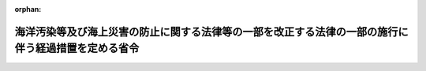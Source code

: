 .. _422M60000800031_20100520_000000000000000:

:orphan:

====================================================================================================
海洋汚染等及び海上災害の防止に関する法律等の一部を改正する法律の一部の施行に伴う経過措置を定める省令
====================================================================================================

.. raw:: html
    
    
    <main id="contentsLaw" class="active">
    <div id="innerDocument" class="active">
    
    
    
    
    <div style="margin-bottom: 12px;">
    <div id="lawTitleNo" style="font-size: 1.067rem; font-weight: bold;" class="_shokanBoxParent">平成二十二年国土交通省令第三十一号<div class="_shokanBox"></div>
    <div class="_inyoBox" id="_inyo_"></div>
    </div>
    <div id="lawTitle" style="margin-left: 3rem; font-size: 1.5rem; font-weight: bold; line-height: 1.25em;" class="_shokanBoxParent">
    <span data-xpath="">海洋汚染等及び海上災害の防止に関する法律等の一部を改正する法律の一部の施行に伴う経過措置を定める省令</span><div class="_shokanBox" id="_shokan_"><div class="_shokanBtnIcons"></div></div>
    <div class="_inyoBox" id="_inyo_"></div>
    </div>
    </div><section id="EnactStatement" class="active EnactStatement"><div class="_div_EnactStatement _shokanBoxParent" style="text-indent: 1em;">
    <span data-xpath="">海洋汚染等及び海上災害の防止に関する法律等の一部を改正する法律（平成二十二年法律第三十三号）附則第二条第二項、第三項及び第四項並びに同条第七項において準用する船舶安全法（昭和八年法律第十一号）第二十五条の五十一第二項、第二十五条の五十三第二項第三号及び第四号並びに第二十五条の五十九並びに海洋汚染等及び海上災害の防止に関する法律施行令の一部を改正する政令（平成二十二年政令第百三十九号）附則第五条の規定に基づき、並びに海洋汚染等及び海上災害の防止に関する法律等の一部を改正する法律を実施するため、海洋汚染等及び海上災害の防止に関する法律等の一部を改正する法律の一部の施行に伴う経過措置を定める省令を次のように定める。</span><div class="_shokanBox" id="_shokan_"><div class="_shokanBtnIcons"></div></div>
    <div class="_inyoBox" id="_inyo_"></div>
    </div></section><section id="MainProvision" class="active MainProvision"><section id="" class="active Article"><div style="margin-left: 1em; font-weight: bold;" class="_div_ArticleCaption _shokanBoxParent">
    <span data-xpath="">（揮発性物質放出防止措置手引書に関する相当検査の申請等）</span><div class="_shokanBox" id="_shokan_"><div class="_shokanBtnIcons"></div></div>
    <div class="_inyoBox" id="_inyo_"></div>
    </div>
    <div style="margin-left: 1em; text-indent: -1em;" id="" class="_div_ArticleTitle _shokanBoxParent">
    <span style="font-weight: bold;">第一条</span>　<span data-xpath="">海洋汚染防止設備等、海洋汚染防止緊急措置手引書等及び大気汚染防止検査対象設備の検査等に関する規則（昭和五十八年運輸省令第三十九号。以下「検査規則」という。）第五条第一項、第六条第一項（第一号に係る部分に限る。）及び第四項、第七条、第八条（第十六号に係る部分に限る。）並びに第十二条第二項の規定は、海洋汚染等及び海上災害の防止に関する法律等の一部を改正する法律（以下「改正法」という。）附則第二条第一項の相当検査について準用する。</span><span data-xpath="">この場合において、検査規則第五条第一項及び第六条第一項中「海洋汚染防止設備等、海洋汚染防止緊急措置手引書等及び大気汚染防止検査対象設備検査申請書」とあるのは「相当検査申請書」と、検査規則第六条第四項中「前三項」とあるのは「第一項」と、検査規則第七条中「この節」とあるのは「次条及び第十二条第二項」と、検査規則第八条第十六号中「海洋汚染防止緊急措置手引書等にあつては直ちにとるべき措置」とあるのは「揮発性有機化合物質の放出を防止するために遵守すべき事項」と、検査規則第二号様式中「海洋汚染防止設備等、海洋汚染防止緊急措置手引書等及び大気汚染防止検査対象設備検査申請書」とあるのは「相当検査申請書」と、「海洋汚染防止設備等、海洋汚染防止緊急措置手引書等及び大気汚染防止検査対象設備の検査等に関する規則第５条第１項」とあるのは「海洋汚染等及び海上災害の防止に関する法律等の一部を改正する法律の一部の施行に伴う経過措置を定める省令第１条の規定により読み替えて準用する海洋汚染防止設備等、海洋汚染防止緊急措置手引書等及び大気汚染防止検査対象設備の検査等に関する規則第５条第１項」と読み替えるものとする。</span><div class="_shokanBox" id="_shokan_"><div class="_shokanBtnIcons"></div></div>
    <div class="_inyoBox" id="_inyo_"></div>
    </div></section><section id="" class="active Article"><div style="margin-left: 1em; font-weight: bold;" class="_div_ArticleCaption _shokanBoxParent">
    <span data-xpath="">（揮発性物質放出防止措置手引書に関する相当技術基準）</span><div class="_shokanBox" id="_shokan_"><div class="_shokanBtnIcons"></div></div>
    <div class="_inyoBox" id="_inyo_"></div>
    </div>
    <div style="margin-left: 1em; text-indent: -1em;" id="" class="_div_ArticleTitle _shokanBoxParent">
    <span style="font-weight: bold;">第二条</span>　<span data-xpath="">改正法附則第二条第二項の国土交通省令で定める揮発性物質放出防止措置手引書の作成に関する基準は、次のとおりとする。</span><div class="_shokanBox" id="_shokan_"><div class="_shokanBtnIcons"></div></div>
    <div class="_inyoBox" id="_inyo_"></div>
    </div>
    <div id="" style="margin-left: 2em; text-indent: -1em;" class="_div_ItemSentence _shokanBoxParent">
    <span style="font-weight: bold;">一</span>　<span data-xpath="">原油の輸送の用に供するタンカー（以下「原油タンカー」という。）の船舶職員が使用する言語により作成されていること。</span><div class="_shokanBox" id="_shokan_"><div class="_shokanBtnIcons"></div></div>
    <div class="_inyoBox" id="_inyo_"></div>
    </div>
    <div id="" style="margin-left: 2em; text-indent: -1em;" class="_div_ItemSentence _shokanBoxParent">
    <span style="font-weight: bold;">二</span>　<span data-xpath="">次に掲げる事項が定められていること。</span><div class="_shokanBox" id="_shokan_"><div class="_shokanBtnIcons"></div></div>
    <div class="_inyoBox" id="_inyo_"></div>
    </div>
    <div style="margin-left: 3em; text-indent: -1em;" class="_div_Subitem1Sentence _shokanBoxParent">
    <span style="font-weight: bold;">イ</span>　<span data-xpath="">原油の積込み若しくは取卸しの作業中又は原油の輸送中において原油の取扱いに関する作業を行う者が揮発性有機化合物質の放出を防止するために遵守すべき事項</span><div class="_shokanBox" id="_shokan_"><div class="_shokanBtnIcons"></div></div>
    <div class="_inyoBox"></div>
    </div>
    <div style="margin-left: 3em; text-indent: -1em;" class="_div_Subitem1Sentence _shokanBoxParent">
    <span style="font-weight: bold;">ロ</span>　<span data-xpath="">貨物艙原油洗浄設備の取扱いに関する作業を行う者が揮発性有機化合物質の放出を防止するために遵守すべき事項（当該設備を設置する船舶に限る。）</span><div class="_shokanBox" id="_shokan_"><div class="_shokanBtnIcons"></div></div>
    <div class="_inyoBox"></div>
    </div>
    <div style="margin-left: 3em; text-indent: -1em;" class="_div_Subitem1Sentence _shokanBoxParent">
    <span style="font-weight: bold;">ハ</span>　<span data-xpath="">イ及びロに掲げる事項の実施について責任を有する者の氏名又は職名</span><div class="_shokanBox" id="_shokan_"><div class="_shokanBtnIcons"></div></div>
    <div class="_inyoBox"></div>
    </div>
    <div style="margin-left: 1em; text-indent: -1em;" class="_div_ParagraphSentence _shokanBoxParent">
    <span style="font-weight: bold;">２</span>　<span data-xpath="">改正法附則第二条第二項の国土交通省令で定める揮発性物質放出防止措置手引書の備置き又は掲示に関する基準は、貨物として積載している原油の取扱いに関する作業を行う者が直ちに参照することができる場所に備え置き、又は掲示しておくこととする。</span><div class="_shokanBox" id="_shokan_"><div class="_shokanBtnIcons"></div></div>
    <div class="_inyoBox" id="_inyo_"></div>
    </div></section><section id="" class="active Article"><div style="margin-left: 1em; font-weight: bold;" class="_div_ArticleCaption _shokanBoxParent">
    <span data-xpath="">（揮発性物質放出防止措置手引書に関する相当証書の交付申請等）</span><div class="_shokanBox" id="_shokan_"><div class="_shokanBtnIcons"></div></div>
    <div class="_inyoBox" id="_inyo_"></div>
    </div>
    <div style="margin-left: 1em; text-indent: -1em;" id="" class="_div_ArticleTitle _shokanBoxParent">
    <span style="font-weight: bold;">第三条</span>　<span data-xpath="">検査規則第十八条の二、第十九条第一項及び第二項、第二十九条（第二項の表第二号から第四号までに係る部分を除く。）、第三十条（第二項の表第二号に係る部分を除く。）並びに第三十一条の規定は、改正法附則第二条第二項の相当証書について準用する。</span><span data-xpath="">この場合において検査規則第十八条の二中「法第十九条の三十七第一項の規定により交付する海洋汚染等防止証書」とあるのは「海洋汚染等及び海上災害の防止に関する法律等の一部を改正する法律附則第二条第二項の規定により交付する相当証書」と、検査規則第十九条第一項中「法第十九条の四十六第二項」とあるのは「海洋汚染等及び海上災害の防止に関する法律等の一部を改正する法律附則第二条第一項」と、「海洋汚染防止設備等、海洋汚染防止緊急措置手引書等及び大気汚染防止検査対象設備についての検査」とあるのは「相当検査」と、「検査対象船舶（以下「船級船」という。）」とあるのは「原油の輸送の用に供するタンカー」と、検査規則第十九条第一項及び第二項中「海洋汚染等防止証書交付申請書」とあるのは「相当証書交付申請書」と、検査規則第二十九条第一項及び第二項中「海洋汚染等防止証書等再交付申請書」とあるのは「相当証書再交付申請書」と、検査規則第三十条第一項及び第二項中「海洋汚染等防止証書等書換申請書」とあるのは「相当証書書換申請書」と、検査規則第六号様式中「大気汚染防止検査対象設備」とあるのは「大気汚染防止検査対象設備及び揮発性物質放出防止措置手引書」と、「海洋汚染等及び海上災害の防止に関する法律第１９条の３７第１項」とあるのは「海洋汚染等及び海上災害の防止に関する法律等の一部を改正する法律附則第２条第２項」と、検査規則第七号様式中「海洋汚染等防止証書交付申請書」とあるのは「相当証書交付申請書」と、「海洋汚染防止設備等、海洋汚染防止緊急措置手引書等及び大気汚染防止検査対象設備の検査等に関する規則第１９条第１項」とあるのは「海洋汚染等及び海上災害の防止に関する法律等の一部を改正する法律の一部の施行に伴う経過措置を定める省令第３条の規定により読み替えて準用する海洋汚染防止設備等、海洋汚染防止緊急措置手引書等及び大気汚染防止検査対象設備の検査等に関する規則第１９条第１項」と、検査規則第十四号様式中「海洋汚染等防止証書等再交付申請書」とあるのは「相当証書再交付申請書」と、「海洋汚染防止設備等、海洋汚染防止緊急措置手引書等及び大気汚染防止検査対象設備の検査等に関する規則第２９条第１項」とあるのは「海洋汚染等及び海上災害の防止に関する法律等の一部を改正する法律の一部の施行に伴う経過措置を定める省令第３条の規定により読み替えて準用する海洋汚染防止設備等、海洋汚染防止緊急措置手引書等及び大気汚染防止検査対象設備の検査等に関する規則第２９条第１項」と、検査規則第十五号様式中「海洋汚染等防止証書等書換申請書」とあるのは「相当証書書換申請書」と、「海洋汚染防止設備等、海洋汚染防止緊急措置手引書等及び大気汚染防止検査対象設備の検査等に関する規則第３０条第１項」とあるのは「海洋汚染等及び海上災害の防止に関する法律等の一部を改正する法律の一部の施行に伴う経過措置を定める省令第３条の規定により読み替えて準用する海洋汚染防止設備等、海洋汚染防止緊急措置手引書等及び大気汚染防止検査対象設備の検査等に関する規則第３０条第１項」と読み替えるものとする。</span><div class="_shokanBox" id="_shokan_"><div class="_shokanBtnIcons"></div></div>
    <div class="_inyoBox" id="_inyo_"></div>
    </div></section><section id="" class="active Article"><div style="margin-left: 1em; font-weight: bold;" class="_div_ArticleCaption _shokanBoxParent">
    <span data-xpath="">（海洋汚染等防止証書とみなされない事由）</span><div class="_shokanBox" id="_shokan_"><div class="_shokanBtnIcons"></div></div>
    <div class="_inyoBox" id="_inyo_"></div>
    </div>
    <div style="margin-left: 1em; text-indent: -1em;" id="" class="_div_ArticleTitle _shokanBoxParent">
    <span style="font-weight: bold;">第四条</span>　<span data-xpath="">改正法附則第二条第三項の国土交通省令で定める事由は、次に掲げる事由とする。</span><div class="_shokanBox" id="_shokan_"><div class="_shokanBtnIcons"></div></div>
    <div class="_inyoBox" id="_inyo_"></div>
    </div>
    <div id="" style="margin-left: 2em; text-indent: -1em;" class="_div_ItemSentence _shokanBoxParent">
    <span style="font-weight: bold;">一</span>　<span data-xpath="">揮発性有機化合物質の放出を防止するために遵守すべき事項の変更（揮発性物質放出防止措置手引書の機能に影響を及ぼすおそれのない軽微な変更を除く。）</span><div class="_shokanBox" id="_shokan_"><div class="_shokanBtnIcons"></div></div>
    <div class="_inyoBox" id="_inyo_"></div>
    </div>
    <div id="" style="margin-left: 2em; text-indent: -1em;" class="_div_ItemSentence _shokanBoxParent">
    <span style="font-weight: bold;">二</span>　<span data-xpath="">海難その他の事由による揮発性物質放出防止措置手引書（揮発性有機化合物質の放出を防止するために遵守すべき事項に限る。次号において同じ。）の機能に影響を及ぼすおそれのある変更</span><div class="_shokanBox" id="_shokan_"><div class="_shokanBtnIcons"></div></div>
    <div class="_inyoBox" id="_inyo_"></div>
    </div>
    <div id="" style="margin-left: 2em; text-indent: -1em;" class="_div_ItemSentence _shokanBoxParent">
    <span style="font-weight: bold;">三</span>　<span data-xpath="">揮発性物質放出防止措置手引書の全部又は一部の取替え又は取り外し</span><div class="_shokanBox" id="_shokan_"><div class="_shokanBtnIcons"></div></div>
    <div class="_inyoBox" id="_inyo_"></div>
    </div></section><section id="" class="active Article"><div style="margin-left: 1em; font-weight: bold;" class="_div_ArticleCaption _shokanBoxParent">
    <span data-xpath="">（手数料）</span><div class="_shokanBox" id="_shokan_"><div class="_shokanBtnIcons"></div></div>
    <div class="_inyoBox" id="_inyo_"></div>
    </div>
    <div style="margin-left: 1em; text-indent: -1em;" id="" class="_div_ArticleTitle _shokanBoxParent">
    <span style="font-weight: bold;">第五条</span>　<span data-xpath="">改正法附則第二条第四項の国土交通省令で定める額は、別表第一に定める額（行政手続等における情報通信の技術の利用に関する法律（平成十四年法律第百五十一号）第三条第一項の規定により同項に規定する電子情報処理組織を使用して改正法附則第二条第四項各号の相当検査又は相当証書の交付、再交付若しくは書換えに係る申請をする場合にあっては、別表第二に定める額）とする。</span><div class="_shokanBox" id="_shokan_"><div class="_shokanBtnIcons"></div></div>
    <div class="_inyoBox" id="_inyo_"></div>
    </div>
    <div style="margin-left: 1em; text-indent: -1em;" class="_div_ParagraphSentence _shokanBoxParent">
    <span style="font-weight: bold;">２</span>　<span data-xpath="">外国において相当検査を受ける場合における手数料の額は、前項の規定にかかわらず、同項の規定による手数料の額に十一万三千七百円を加算した額とする。</span><span data-xpath="">ただし、当該検査を海洋汚染等及び海上災害の防止に関する法律（昭和四十五年法律第百三十六号。以下この項において「法」という。）第十九条の三十六に規定する大気汚染防止検査対象設備に係る国土交通大臣の行う定期検査、中間検査、臨時検査又は法第十九条の四十一第一項の検査と同時に受ける場合は、この限りでない。</span><div class="_shokanBox" id="_shokan_"><div class="_shokanBtnIcons"></div></div>
    <div class="_inyoBox" id="_inyo_"></div>
    </div>
    <div style="margin-left: 1em; text-indent: -1em;" class="_div_ParagraphSentence _shokanBoxParent">
    <span style="font-weight: bold;">３</span>　<span data-xpath="">検査規則第四十五条第八項の規定は、改正法附則第二条第五項の規定による手数料の納付について準用する。</span><span data-xpath="">この場合において検査規則第四十五条第八項中「前各項」とあるのは「海洋汚染等及び海上災害の防止に関する法律等の一部を改正する法律の一部の施行に伴う経過措置を定める省令第五条第一項及び第二項」と読み替えるものとする。</span><div class="_shokanBox" id="_shokan_"><div class="_shokanBtnIcons"></div></div>
    <div class="_inyoBox" id="_inyo_"></div>
    </div></section><section id="" class="active Article"><div style="margin-left: 1em; font-weight: bold;" class="_div_ArticleCaption _shokanBoxParent">
    <span data-xpath="">（船級協会の検査）</span><div class="_shokanBox" id="_shokan_"><div class="_shokanBtnIcons"></div></div>
    <div class="_inyoBox" id="_inyo_"></div>
    </div>
    <div style="margin-left: 1em; text-indent: -1em;" id="" class="_div_ArticleTitle _shokanBoxParent">
    <span style="font-weight: bold;">第六条</span>　<span data-xpath="">海洋汚染等及び海上災害の防止に関する法律施行規則（昭和四十六年運輸省令第三十八号。以下「施行規則」という。）第三十七条の五、第三十七条の六（第四項を除く。）及び第三十七条の七の規定は、改正法附則第二条第一項の船級協会が行う検査の業務に関する監督について準用する。</span><span data-xpath="">この場合において施行規則第三十七条の五中「法第十九条の四十六第三項において準用する法第十九条の十五第三項」とあるのは「海洋汚染等及び海上災害の防止に関する法律等の一部を改正する法律附則第二条第七項」と、施行規則第三十七条の六中「法第十九条の四十六第二項」とあるのは「海洋汚染等及び海上災害の防止に関する法律等の一部を改正する法律附則第二条第一項」と、施行規則第三十七条の七中「第三章の二第一節（第四十七条、第四十七条の三、第四十七条の八、第四十七条の十一及び第四十七条の十二を除く。）の規定は、法第十九条の四十六第一項の規定による登録並びに同条第二項」とあるのは「第四十七条の六、第四十七条の七、第四十七条の九及び第四十七条の十の規定は、海洋汚染等及び海上災害の防止に関する法律等の一部を改正する法律附則第二条第一項」と読み替えるものとする。</span><div class="_shokanBox" id="_shokan_"><div class="_shokanBtnIcons"></div></div>
    <div class="_inyoBox" id="_inyo_"></div>
    </div></section><section id="" class="active Article"><div style="margin-left: 1em; font-weight: bold;" class="_div_ArticleCaption _shokanBoxParent">
    <span data-xpath="">（権限の委任）</span><div class="_shokanBox" id="_shokan_"><div class="_shokanBtnIcons"></div></div>
    <div class="_inyoBox" id="_inyo_"></div>
    </div>
    <div style="margin-left: 1em; text-indent: -1em;" id="" class="_div_ArticleTitle _shokanBoxParent">
    <span style="font-weight: bold;">第七条</span>　<span data-xpath="">改正法附則第二条第一項及び第二項に規定する国土交通大臣の権限は、地方運輸局長（船舶が本邦にある場合にあっては当該船舶の所在地を管轄する地方運輸局長（運輸監理部長を含む。以下同じ。）、船舶が本邦外にある場合にあっては関東運輸局長）が行う。</span><div class="_shokanBox" id="_shokan_"><div class="_shokanBtnIcons"></div></div>
    <div class="_inyoBox" id="_inyo_"></div>
    </div>
    <div style="margin-left: 1em; text-indent: -1em;" class="_div_ParagraphSentence _shokanBoxParent">
    <span style="font-weight: bold;">２</span>　<span data-xpath="">前項の規定により地方運輸局長が行うこととされた権限は、当該船舶の所在地が運輸支局（地方運輸局組織規則（平成十四年国土交通省令第七十三号）別表第二第一号に掲げる運輸支局（福岡運輸支局を除く。）を除く。）、同令別表第五第二号に掲げる海事事務所又は内閣府設置法（平成十一年法律第八十九号）第四十七条第一項の規定により沖縄総合事務局に置かれる事務所で地方運輸局において所掌することとされている事務のうち国土交通省組織令（平成十二年政令第二百五十五号）第二百十二条第二項に規定する事務を分掌するもの（以下この項において「運輸支局等」という。）の管轄区域内に存するときは、当該所在地を管轄する運輸支局等の長が行う。</span><div class="_shokanBox" id="_shokan_"><div class="_shokanBtnIcons"></div></div>
    <div class="_inyoBox" id="_inyo_"></div>
    </div></section></section><section id="" class="active SupplProvision"><div class="_div_SupplProvisionLabel SupplProvisionLabel _shokanBoxParent" style="margin-bottom: 10px; margin-left: 3em; font-weight: bold;">
    <span data-xpath="">附　則</span><div class="_shokanBox" id="_shokan_"><div class="_shokanBtnIcons"></div></div>
    <div class="_inyoBox" id="_inyo_"></div>
    </div>
    <section id="" class="active Article"><div style="margin-left: 1em; font-weight: bold;" class="_div_ArticleCaption _shokanBoxParent">
    <span data-xpath="">（施行期日）</span><div class="_shokanBox" id="_shokan_"><div class="_shokanBtnIcons"></div></div>
    <div class="_inyoBox" id="_inyo_"></div>
    </div>
    <div style="margin-left: 1em; text-indent: -1em;" id="" class="_div_ArticleTitle _shokanBoxParent">
    <span style="font-weight: bold;">第一条</span>　<span data-xpath="">この省令は、改正法附則第一条第二号の政令で定める日（平成二十二年五月二十日）から施行する。</span><div class="_shokanBox" id="_shokan_"><div class="_shokanBtnIcons"></div></div>
    <div class="_inyoBox" id="_inyo_"></div>
    </div></section></section><section id="" class="active AppdxTable"><div style="font-weight:600;" class="_div_AppdxTableTitle _shokanBoxParent">別表第一（第五条関係）<div class="_shokanBox" id="_shokan_"><div class="_shokanBtnIcons"></div></div>
    <div class="_inyoBox" id="_inyo_"></div>
    </div>
    <div class="_shokanBoxParent">
    <table class="Table" style="margin-left: 1em;">
    <tr class="TableRow">
    <td style="border-top: black solid 1px; border-bottom: black solid 1px; border-left: black solid 1px; border-right: black solid 1px;" class="col-pad"><div><span data-xpath="">納付すべき事由</span></div></td>
    <td style="border-top: black solid 1px; border-bottom: black solid 1px; border-left: black solid 1px; border-right: black solid 1px;" class="col-pad"><div><span data-xpath="">金額（円）</span></div></td>
    </tr>
    <tr class="TableRow">
    <td style="border-top: black solid 1px; border-bottom: black solid 1px; border-left: black solid 1px; border-right: black solid 1px;" class="col-pad"><div><span data-xpath="">改正法附則第二条第一項の国土交通大臣の行う相当検査</span></div></td>
    <td style="border-top: black solid 1px; border-bottom: black solid 1px; border-left: black solid 1px; border-right: black solid 1px;" class="col-pad"><div><span data-xpath="">一一、八〇〇</span></div></td>
    </tr>
    <tr class="TableRow">
    <td style="border-top: black solid 1px; border-bottom: black solid 1px; border-left: black solid 1px; border-right: black solid 1px;" class="col-pad"><div><span data-xpath="">船級協会が相当検査を行い、かつ、船級の登録をした原油タンカーに係る改正法附則第二条第二項の相当証書の交付</span></div></td>
    <td style="border-top: black solid 1px; border-bottom: black solid 1px; border-left: black solid 1px; border-right: black solid 1px;" class="col-pad"><div><span data-xpath="">一通につき四、二五〇</span></div></td>
    </tr>
    <tr class="TableRow">
    <td style="border-top: black solid 1px; border-bottom: black solid 1px; border-left: black solid 1px; border-right: black solid 1px;" class="col-pad"><div><span data-xpath="">改正法附則第二条第二項の相当証書の再交付又は書換え</span></div></td>
    <td style="border-top: black solid 1px; border-bottom: black solid 1px; border-left: black solid 1px; border-right: black solid 1px;" class="col-pad"><div><span data-xpath="">一通につき三、七〇〇</span></div></td>
    </tr>
    </table>
    <div class="_shokanBox"></div>
    <div class="_inyoBox"></div>
    </div></section><section id="" class="active AppdxTable"><div style="font-weight:600;" class="_div_AppdxTableTitle _shokanBoxParent">別表第二（第五条関係）<div class="_shokanBox" id="_shokan_"><div class="_shokanBtnIcons"></div></div>
    <div class="_inyoBox" id="_inyo_"></div>
    </div>
    <div class="_shokanBoxParent">
    <table class="Table" style="margin-left: 1em;">
    <tr class="TableRow">
    <td style="border-top: black solid 1px; border-bottom: black solid 1px; border-left: black solid 1px; border-right: black solid 1px;" class="col-pad"><div><span data-xpath="">納付すべき事由</span></div></td>
    <td style="border-top: black solid 1px; border-bottom: black solid 1px; border-left: black solid 1px; border-right: black solid 1px;" class="col-pad"><div><span data-xpath="">金額（円）</span></div></td>
    </tr>
    <tr class="TableRow">
    <td style="border-top: black solid 1px; border-bottom: black solid 1px; border-left: black solid 1px; border-right: black solid 1px;" class="col-pad"><div><span data-xpath="">改正法附則第二条第一項の国土交通大臣の行う相当検査</span></div></td>
    <td style="border-top: black solid 1px; border-bottom: black solid 1px; border-left: black solid 1px; border-right: black solid 1px;" class="col-pad"><div><span data-xpath="">一一、七〇〇</span></div></td>
    </tr>
    <tr class="TableRow">
    <td style="border-top: black solid 1px; border-bottom: black solid 1px; border-left: black solid 1px; border-right: black solid 1px;" class="col-pad"><div><span data-xpath="">船級協会が相当検査を行い、かつ、船級の登録をした原油タンカーに係る改正法附則第二条第二項の相当証書の交付</span></div></td>
    <td style="border-top: black solid 1px; border-bottom: black solid 1px; border-left: black solid 1px; border-right: black solid 1px;" class="col-pad"><div><span data-xpath="">一通につき四、一〇〇</span></div></td>
    </tr>
    <tr class="TableRow">
    <td style="border-top: black solid 1px; border-bottom: black solid 1px; border-left: black solid 1px; border-right: black solid 1px;" class="col-pad"><div><span data-xpath="">改正法附則第二条第二項の相当証書の再交付又は書換え</span></div></td>
    <td style="border-top: black solid 1px; border-bottom: black solid 1px; border-left: black solid 1px; border-right: black solid 1px;" class="col-pad"><div><span data-xpath="">一通につき三、五〇〇</span></div></td>
    </tr>
    </table>
    <div class="_shokanBox"></div>
    <div class="_inyoBox"></div>
    </div></section>
    
    
    
    
    
    </div>
    </main>
    
    
